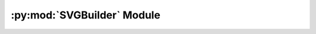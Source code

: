 .. py:module:: knittingpattern.convert.SVGBuilder
.. py:currentmodule:: knittingpattern.convert.SVGBuilder

:py:mod:`SVGBuilder` Module
===========================

